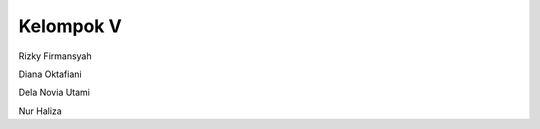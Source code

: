 ###################
Kelompok V
###################

Rizky Firmansyah

Diana Oktafiani

Dela Novia Utami

Nur Haliza
